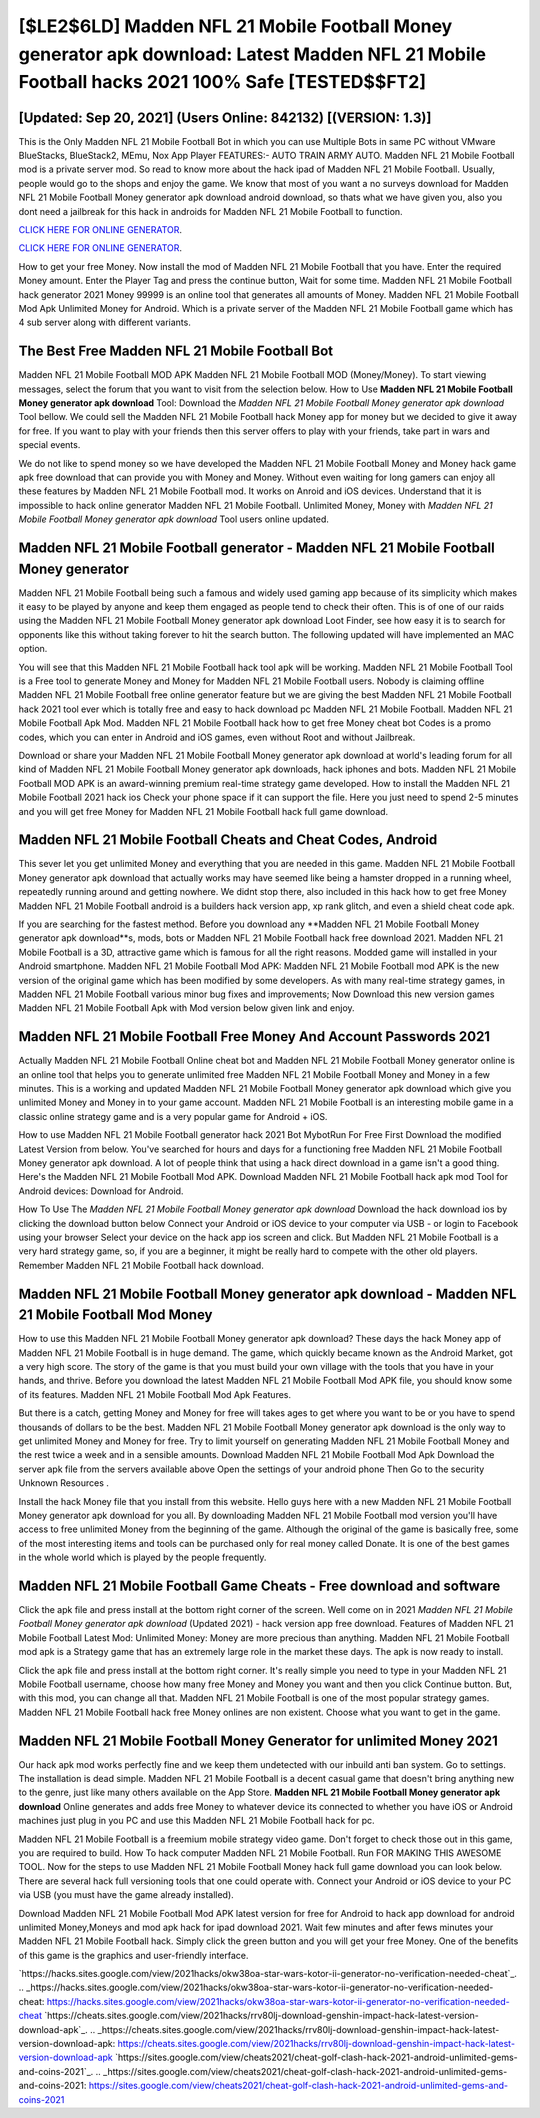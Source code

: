[$LE2$6LD] Madden NFL 21 Mobile Football Money generator apk download: Latest Madden NFL 21 Mobile Football hacks 2021 100% Safe [TESTED$$FT2]
=========

[Updated: Sep 20, 2021] (Users Online: 842132) [(VERSION: 1.3)]
---------

This is the Only Madden NFL 21 Mobile Football Bot in which you can use Multiple Bots in same PC without VMware BlueStacks, BlueStack2, MEmu, Nox App Player FEATURES:- AUTO TRAIN ARMY AUTO. Madden NFL 21 Mobile Football mod is a private server mod. So read to know more about the hack ipad of Madden NFL 21 Mobile Football.  Usually, people would go to the shops and enjoy the game.  We know that most of you want a no surveys download for Madden NFL 21 Mobile Football Money generator apk download android download, so thats what we have given you, also you dont need a jailbreak for this hack in androids for Madden NFL 21 Mobile Football to function.

`CLICK HERE FOR ONLINE GENERATOR`_.

.. _CLICK HERE FOR ONLINE GENERATOR: http://realdld.xyz/8f0cded

`CLICK HERE FOR ONLINE GENERATOR`_.

.. _CLICK HERE FOR ONLINE GENERATOR: http://realdld.xyz/8f0cded

How to get your free Money.  Now install the mod of Madden NFL 21 Mobile Football that you have. Enter the required Money amount.  Enter the Player Tag and press the continue button, Wait for some time. Madden NFL 21 Mobile Football hack generator 2021 Money 99999 is an online tool that generates all amounts of Money. Madden NFL 21 Mobile Football Mod Apk Unlimited Money for Android.  Which is a private server of the Madden NFL 21 Mobile Football game which has 4 sub server along with different variants.

The Best Free Madden NFL 21 Mobile Football Bot
---------

Madden NFL 21 Mobile Football MOD APK Madden NFL 21 Mobile Football MOD (Money/Money).  To start viewing messages, select the forum that you want to visit from the selection below. How to Use **Madden NFL 21 Mobile Football Money generator apk download** Tool: Download the *Madden NFL 21 Mobile Football Money generator apk download* Tool bellow.  We could sell the Madden NFL 21 Mobile Football hack Money app for money but we decided to give it away for free.  If you want to play with your friends then this server offers to play with your friends, take part in wars and special events.

We do not like to spend money so we have developed the Madden NFL 21 Mobile Football Money and Money hack game apk free download that can provide you with Money and Money.  Without even waiting for long gamers can enjoy all these features by Madden NFL 21 Mobile Football mod.  It works on Anroid and iOS devices.  Understand that it is impossible to hack online generator Madden NFL 21 Mobile Football.  Unlimited Money, Money with *Madden NFL 21 Mobile Football Money generator apk download* Tool users online updated.


Madden NFL 21 Mobile Football generator - Madden NFL 21 Mobile Football Money generator
---------

Madden NFL 21 Mobile Football being such a famous and widely used gaming app because of its simplicity which makes it easy to be played by anyone and keep them engaged as people tend to check their often.  This is of one of our raids using the Madden NFL 21 Mobile Football Money generator apk download Loot Finder, see how easy it is to search for opponents like this without taking forever to hit the search button.  The following updated will have implemented an MAC option.

You will see that this Madden NFL 21 Mobile Football hack tool apk will be working. Madden NFL 21 Mobile Football Tool is a Free tool to generate Money and Money for Madden NFL 21 Mobile Football users.  Nobody is claiming offline Madden NFL 21 Mobile Football free online generator feature but we are giving the best Madden NFL 21 Mobile Football hack 2021 tool ever which is totally free and easy to hack download pc Madden NFL 21 Mobile Football. Madden NFL 21 Mobile Football Apk Mod.  Madden NFL 21 Mobile Football hack how to get free Money cheat bot Codes is a promo codes, which you can enter in Android and iOS games, even without Root and without Jailbreak.

Download or share your Madden NFL 21 Mobile Football Money generator apk download at world's leading forum for all kind of Madden NFL 21 Mobile Football Money generator apk downloads, hack iphones and bots.  Madden NFL 21 Mobile Football MOD APK is an award-winning premium real-time strategy game developed.  How to install the Madden NFL 21 Mobile Football 2021 hack ios Check your phone space if it can support the file.  Here you just need to spend 2-5 minutes and you will get free Money for Madden NFL 21 Mobile Football hack full game download.

Madden NFL 21 Mobile Football Cheats and Cheat Codes, Android
---------

This sever let you get unlimited Money and everything that you are needed in this game.  Madden NFL 21 Mobile Football Money generator apk download that actually works may have seemed like being a hamster dropped in a running wheel, repeatedly running around and getting nowhere.  We didnt stop there, also included in this hack how to get free Money Madden NFL 21 Mobile Football android is a builders hack version app, xp rank glitch, and even a shield cheat code apk.

If you are searching for the fastest method. Before you download any **Madden NFL 21 Mobile Football Money generator apk download**s, mods, bots or Madden NFL 21 Mobile Football hack free download 2021. Madden NFL 21 Mobile Football is a 3D, attractive game which is famous for all the right reasons.  Modded game will installed in your Android smartphone. Madden NFL 21 Mobile Football Mod APK: Madden NFL 21 Mobile Football mod APK is the new version of the original game which has been modified by some developers.  As with many real-time strategy games, in Madden NFL 21 Mobile Football various minor bug fixes and improvements; Now Download this new version games Madden NFL 21 Mobile Football Apk with Mod version below given link and enjoy.

Madden NFL 21 Mobile Football  Free Money And Account Passwords 2021
---------

Actually Madden NFL 21 Mobile Football Online cheat bot and Madden NFL 21 Mobile Football Money generator online is an online tool that helps you to generate unlimited free Madden NFL 21 Mobile Football Money and Money in a few minutes.  This is a working and updated ‎Madden NFL 21 Mobile Football Money generator apk download which give you unlimited Money and Money in to your game account.  Madden NFL 21 Mobile Football is an interesting mobile game in a classic online strategy game and is a very popular game for Android + iOS.

How to use Madden NFL 21 Mobile Football generator hack 2021 Bot MybotRun For Free First Download the modified Latest Version from below.  You've searched for hours and days for a functioning free Madden NFL 21 Mobile Football Money generator apk download. A lot of people think that using a hack direct download in a game isn't a good thing.  Here's the Madden NFL 21 Mobile Football Mod APK.  Download Madden NFL 21 Mobile Football hack apk mod Tool for Android devices: Download for Android.

How To Use The *Madden NFL 21 Mobile Football Money generator apk download* Download the hack download ios by clicking the download button below Connect your Android or iOS device to your computer via USB - or login to Facebook using your browser Select your device on the hack app ios screen and click. But Madden NFL 21 Mobile Football is a very hard strategy game, so, if you are a beginner, it might be really hard to compete with the other old players. Remember Madden NFL 21 Mobile Football hack download.

Madden NFL 21 Mobile Football Money generator apk download - Madden NFL 21 Mobile Football Mod Money
---------

How to use this Madden NFL 21 Mobile Football Money generator apk download?  These days the hack Money app of Madden NFL 21 Mobile Football is in huge demand.  The game, which quickly became known as the Android Market, got a very high score. The story of the game is that you must build your own village with the tools that you have in your hands, and thrive. Before you download the latest Madden NFL 21 Mobile Football Mod APK file, you should know some of its features.  Madden NFL 21 Mobile Football Mod Apk Features.

But there is a catch, getting Money and Money for free will takes ages to get where you want to be or you have to spend thousands of dollars to be the best.  Madden NFL 21 Mobile Football Money generator apk download is the only way to get unlimited Money and Money for free.  Try to limit yourself on generating Madden NFL 21 Mobile Football Money and the rest twice a week and in a sensible amounts.  Download Madden NFL 21 Mobile Football Mod Apk Download the server apk file from the servers available above Open the settings of your android phone Then Go to the security Unknown Resources .

Install the hack Money file that you install from this website.  Hello guys here with a new Madden NFL 21 Mobile Football Money generator apk download for you all.  By downloading Madden NFL 21 Mobile Football mod version you'll have access to free unlimited Money from the beginning of the game.  Although the original of the game is basically free, some of the most interesting items and tools can be purchased only for real money called Donate. It is one of the best games in the whole world which is played by the people frequently.

Madden NFL 21 Mobile Football Game Cheats - Free download and software
---------

Click the apk file and press install at the bottom right corner of the screen. Well come on in 2021 *Madden NFL 21 Mobile Football Money generator apk download* (Updated 2021) - hack version app free download.  Features of Madden NFL 21 Mobile Football Latest Mod: Unlimited Money: Money are more precious than anything.  Madden NFL 21 Mobile Football mod apk is a Strategy game that has an extremely large role in the market these days.  The apk is now ready to install.

Click the apk file and press install at the bottom right corner. It's really simple you need to type in your Madden NFL 21 Mobile Football username, choose how many free Money and Money you want and then you click Continue button.  But, with this mod, you can change all that. Madden NFL 21 Mobile Football is one of the most popular strategy games. Madden NFL 21 Mobile Football hack free Money onlines are non existent. Choose what you want to get in the game.

Madden NFL 21 Mobile Football Money Generator for unlimited Money 2021
---------

Our hack apk mod works perfectly fine and we keep them undetected with our inbuild anti ban system.  Go to settings.  The installation is dead simple.  Madden NFL 21 Mobile Football is a decent casual game that doesn't bring anything new to the genre, just like many others available on the App Store.  **Madden NFL 21 Mobile Football Money generator apk download** Online generates and adds free Money to whatever device its connected to whether you have iOS or Android machines just plug in you PC and use this Madden NFL 21 Mobile Football hack for pc.

Madden NFL 21 Mobile Football is a freemium mobile strategy video game.  Don't forget to check those out in this game, you are required to build. How To hack computer Madden NFL 21 Mobile Football.  Run FOR MAKING THIS AWESOME TOOL.  Now for the steps to use Madden NFL 21 Mobile Football Money hack full game download you can look below.  There are several hack full versioning tools that one could operate with.  Connect your Android or iOS device to your PC via USB (you must have the game already installed).

Download Madden NFL 21 Mobile Football Mod APK latest version for free for Android to hack app download for android unlimited Money,Moneys and  mod apk hack for ipad download 2021. Wait few minutes and after fews minutes your Madden NFL 21 Mobile Football hack. Simply click the green button and you will get your free Money. One of the benefits of this game is the graphics and user-friendly interface.

`https://hacks.sites.google.com/view/2021hacks/okw38oa-star-wars-kotor-ii-generator-no-verification-needed-cheat`_.
.. _https://hacks.sites.google.com/view/2021hacks/okw38oa-star-wars-kotor-ii-generator-no-verification-needed-cheat: https://hacks.sites.google.com/view/2021hacks/okw38oa-star-wars-kotor-ii-generator-no-verification-needed-cheat
`https://cheats.sites.google.com/view/2021hacks/rrv80lj-download-genshin-impact-hack-latest-version-download-apk`_.
.. _https://cheats.sites.google.com/view/2021hacks/rrv80lj-download-genshin-impact-hack-latest-version-download-apk: https://cheats.sites.google.com/view/2021hacks/rrv80lj-download-genshin-impact-hack-latest-version-download-apk
`https://sites.google.com/view/cheats2021/cheat-golf-clash-hack-2021-android-unlimited-gems-and-coins-2021`_.
.. _https://sites.google.com/view/cheats2021/cheat-golf-clash-hack-2021-android-unlimited-gems-and-coins-2021: https://sites.google.com/view/cheats2021/cheat-golf-clash-hack-2021-android-unlimited-gems-and-coins-2021